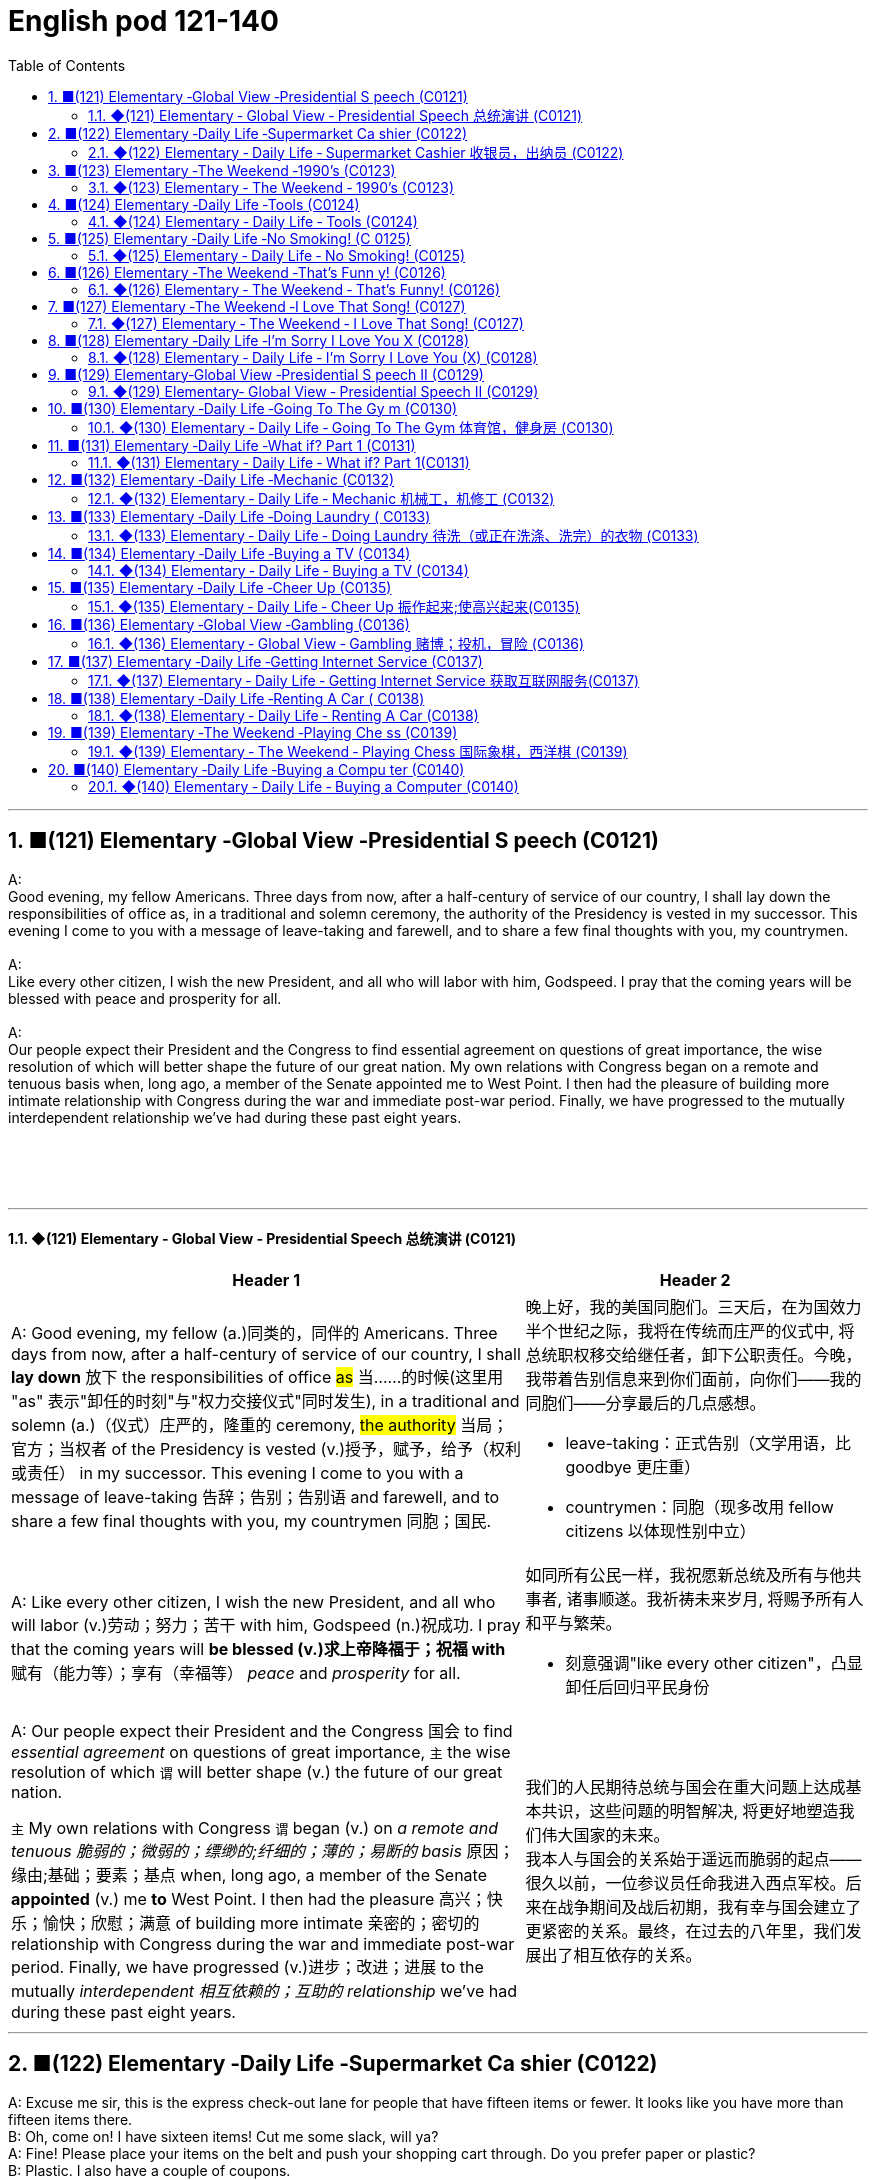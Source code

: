 =  English pod 121-140
:toc: left
:toclevels: 3
:sectnums:
:stylesheet: ../../../myAdocCss.css

'''



== ■(121) Elementary ‐Global View ‐Presidential S peech (C0121)  +
A:  +
Good evening, my fellow Americans. Three days from now, after a half-century of service of our country, I shall lay down the responsibilities of office as, in a traditional and solemn ceremony, the authority of the Presidency is vested in my successor. This evening I come to you with a message of leave-taking and farewell, and to share a few final thoughts with you, my countrymen.  +
 +
A:  +
Like every other citizen, I wish the new President, and all who will labor with him, Godspeed. I pray that the coming years will be blessed with peace and prosperity for all.  +
 +
A:  +
Our people expect their President and the Congress to find essential agreement on questions of great importance, the wise resolution of which will better shape the future of our great nation. My own relations with Congress began on a remote and tenuous basis when, long ago, a member of the Senate appointed me to West Point. I then had the pleasure of building more intimate relationship with Congress during the war and immediate post-war period. Finally, we have progressed to the mutually interdependent relationship we’ve had during these past eight years.  +
 +
 +
 +
 +


'''

==== ◆(121) Elementary ‐ Global View ‐ Presidential Speech 总统演讲 (C0121)

[.small]
[cols="3a,2a"]
|===
|Header 1 |Header 2

|A: Good evening, my fellow (a.)同类的，同伴的 Americans.
Three days from now, after a half-century of
service of our country, I shall *lay down* 放下 the
responsibilities of office #as# 当……的时候(这里用 "as" 表示"卸任的时刻"与"权力交接仪式"同时发生), in a traditional
and solemn (a.)（仪式）庄严的，隆重的 ceremony, #the authority# 当局；官方；当权者 of the
Presidency is vested (v.)授予，赋予，给予（权利或责任） in my successor. This
evening I come to you with a message of
leave-taking 告辞；告别；告别语 and farewell, and to share a few
final thoughts with you, my countrymen 同胞；国民.

|晚上好，我的美国同胞们。三天后，在为国效力半个世纪之际，我将在传统而庄严的仪式中, 将总统职权移交给继任者，卸下公职责任。今晚，我带着告别信息来到你们面前，向你们——我的同胞们——分享最后的几点感想。

- leave-taking：正式告别（文学用语，比 goodbye 更庄重）
- countrymen：同胞（现多改用 fellow citizens 以体现性别中立）

|A: Like every other citizen, I wish the new
President, and all who will labor (v.)劳动；努力；苦干 with him,
Godspeed (n.)祝成功. I pray that the coming years will
*be blessed (v.)求上帝降福于；祝福 with* 赋有（能力等）；享有（幸福等） _peace_ and _prosperity_ for all.

|如同所有公民一样，我祝愿新总统及所有与他共事者, 诸事顺遂。我祈祷未来岁月, 将赐予所有人和平与繁荣。

- 刻意强调"like every other citizen"，凸显卸任后回归平民身份

|A: Our people expect their President and the
Congress  国会 to find _essential agreement_ on
questions of great importance, `主` the wise
resolution of which `谓` will better shape (v.) the
future of our great nation.

`主` My own relations
with Congress `谓` began (v.) on _a remote and
tenuous 脆弱的；微弱的；缥缈的;纤细的；薄的；易断的 basis_ 原因；缘由;基础；要素；基点 when, long ago, a member of
the Senate *appointed* (v.) me *to* West Point. I
then had the pleasure 高兴；快乐；愉快；欣慰；满意 of building more
intimate 亲密的；密切的 relationship with Congress during
the war and immediate post-war period.
Finally, we have progressed (v.)进步；改进；进展 to the mutually
_interdependent 相互依赖的；互助的 relationship_ we’ve had during
these past eight years.

|我们的人民期待总统与国会在重大问题上达成基本共识，这些问题的明智解决, 将更好地塑造我们伟大国家的未来。 +
我本人与国会的关系始于遥远而脆弱的起点——很久以前，一位参议员任命我进入西点军校。后来在战争期间及战后初期，我有幸与国会建立了更紧密的关系。最终，在过去的八年里，我们发展出了相互依存的关系。

|===

'''


== ■(122) Elementary ‐Daily Life ‐Supermarket Ca shier (C0122)  +
A: Excuse me sir, this is the express check-out lane for people that have fifteen items or fewer. It looks like you have more than fifteen items there.  +
B: Oh, come on! I have sixteen items! Cut me some slack, will ya?  +
A: Fine! Please place your items on the belt and push your shopping cart through. Do you prefer paper or plastic?  +
B: Plastic. I also have a couple of coupons.  +
A: No problem, I’ll take those. Sir, these coupons expired yesterday.  +
B: Darn! Oh, well. I guess it’s just not my day. Thanks anyway.  +
A: Do you have a club card or will it be cash?  +
B: Yeah I got a club card. Here you go.  +
A: Will this be debit or credit?  +
B: Debit please. Also, could I get cash back? Fifty dollars would be great.  +
A: Yeah, sure. Your total is seventy-eight dollars and thirty-three cents. Here is your receipt. Have a nice day.  +
 +
 +


'''

==== ◆(122) Elementary ‐ Daily Life ‐ Supermarket Cashier 收银员，出纳员 (C0122)

[.small]
[cols="3a,2a"]
|===
|Header 1 |Header 2

|A: Excuse me sir, this is _the express (a.)特快的；快速的；快递的 checkout
lane_ （乡间）小路；（用于路名）道，路；车道 for people that have fifteen items or
fewer. It looks like you have more than
fifteen items there.

|先生打扰一下，这里是15件及以下商品快速结账通道。您的东西好像超过15件了。

- express checkout lane : 快速结账通道（一般配有醒目的商品数量标识）


|B: Oh, come on! I have sixteen items! *Cut
me some slack* (n.)(（绳索的）松弛部分) 不过于挑剔某人；对某人宽容些;放我一马, will ya  你；你的?

|哎呀！我就16件！通融一下行吗？

- cut me some slack :
[习语] 放我一马（= give me a break）

|A: Fine! Please place (v.) your items on the belt
and push your _shopping cart_ 购物车，手推车 through. Do you
prefer paper or plastic?

B: Plastic. I also have a couple of coupons 配给券；（购物）票证；（购物）优惠券.

|好吧！请把商品放上传送带，推购物车通过。要纸袋还是塑料袋？ +
塑料袋。我还有几张优惠券。

|A: No problem, I’ll take those. Sir, these
coupons expired (v.)期满；失效  yesterday.

B: Darn 该死的! Oh, well. I guess it’s just not my
day. Thanks anyway.

|没问题，给我吧。先生，这些优惠券昨天过期了。 +
该死！算了，今天真倒霉。还是谢谢。

|A: Do you have a _club card_ 会员卡 or will it be cash?

B: Yeah I got a club card. Here you go.

|有会员卡吗？还是付现金？ +
有会员卡，给你。


|A: Will this be _debit or credit_ 赊购；赊欠;（从银行借的）借款；贷款? (借记还是贷记：用于询问支付方式，是指选择使用"借记卡"还是"信用卡"进行支付。)

B: Debit please. Also, could I *get* cash *back*?
Fifty dollars would be great.

|借记卡还是信用卡？ +
用借记卡。另外能取现金吗？50美元最好。

.Debit cards (你用的是自己的钱)
*Debit cards* allow you to spend money by drawing on funds you have deposited at the bank.  +
"借记卡"允许您通过提取存入银行的资金, 来消费。*它不涉及借贷*——如果您的账户中没有资金，交易可能无法完成.

.Credit cards (银行借给你钱来消费, 银行会向你收利息)
*Credit cards* allow you to borrow money from the card issuer up to a certain limit to purchase items or withdraw cash. +
"信用卡"允许您从发卡机构借到一定限额的资金, 来购买物品或提取现金.

|A: Yeah, sure. Your total is seventy-eight
dollars and thirty-three cents 美分. Here is your
receipt 发票，收据. Have a nice day.
|可以。总计78美元33美分。这是收据，祝您愉快。

|===
'''


== ■(123) Elementary ‐The Weekend ‐1990’s (C0123)  +
A: Hey four-eyes! What’s up man, how have you been?  +
B: Not bad, just went to the mall and picked up some junk. Check out my new Adidas!  +
A: Those are dope! You are gonna be getting mad props from the gang, man. Anyways, have you seen Betty lately?  +
B: Dude, don’t even go there. That girl started trippin’ cuz I went to the movies with Veronica the other day. I was like ”look, you knew how I was before you got with me”.  +
A: That’s right! Your such a playa, man. Dude, there’s Mad Max. Let’s go say hi.  +
B: Max! Whassup! Are you okay? You look like you just saw a ghost.  +
C: I got an F in English class. My life is over...  +
A: Dude, get over it! You need to lay off the books for a while and have some fun! Come on, let’s bounce.  +
 +
C: Where are we going? Oh, crap. My dad is gonna go postal when he finds out about this.  +
A: I’m gonna open a can of whopass on you if you don’t come with me now!  +
C: Okay, okay. Geez...  +
 +
 +
 +


'''

==== ◆(123) Elementary ‐ The Weekend ‐ 1990’s (C0123)

[.small]
[cols="3a,2a"]
|===
|Header 1 |Header 2

|A: Hey four-eyes 戏称戴眼镜的人（略带调侃，慎用）! *What’s up* man, how have
you been?

|嘿四眼！最近咋样啊兄弟，过得如何？

- What’s up：非正式问候，相当于"最近怎么样？"


|B: Not bad, just went to the mall 购物中心，步行商业区 and picked
up 拾起 some junk 废旧杂物；垃圾，破烂；毫无价值的事物;指不值钱的小物件. *Check out* 快看/瞧瞧（展示东西时的常用语） my new Adidas!
|还行，刚去商场随便买了点破烂。快看我新买的阿迪！

|A: Those are dope 极好的;很酷、很棒（俚语赞美）;兴奋剂! You are gonna be getting
_mad 很多 props_ (支持者；支柱；后盾)大量称赞 from the gang, man. Anyways,
have you seen Betty lately?
|这鞋超酷！兄弟们绝对会狂赞你的。对了，你最近见贝蒂了吗？

- mad props：大量称赞（"mad"=很多，"props"=respect的缩写）
- the gang：兄弟/小团体（指朋友圈）


|Dude <美，非正式>家伙，小子, *don’t even go there* 别提这事（拒绝讨论敏感话题）. That girl
*started trippin’* 无理取闹（"tripping"的简写，指反应过度）;<俚>行为愚蠢，不加思考；绊，绊倒 cuz  因为（=cause） I went to the movies with
Veronica the other day. I was like ”look, *you
knew how I was* before you got with me”.

|哥们，别提了。就因为我前几天和维罗妮卡看电影，那姑娘就开始发神经。我跟她说“你跟我好之前, 就知道我是啥样的人”。

.trippin'
當你身邊有人在發神經、發瘋時，你就可以用 trippin' 這個字形容對方。 +
“trippin'”是“tripping”的非正式缩写形式，意思是行为异常、反应过度, 或者对某事反应过敏。 +
- My brother is trippin' again. Just ignore him.（我哥又在發病了。別理他。）

.got with me
和我在一起（恋爱关系）


|A: That’s right! Your such a playa （非正式）情场高手;花花公子（源自"player"，指擅长撩妹的人）, man.
Dude, there’s Mad Max. Let’s go say hi.
|没毛病！你真是个情场老手啊。哎，疯狂麦克斯在那儿呢，咱去打个招呼。

|B: Max! Whassup (What’s up的懒发音)! Are you okay? You look
like you just saw a ghost.
|麦克斯！咋啦！你还好吗？脸色跟见鬼了似的。

|C: I got an F in English class. My life is over...
|我英语课拿了个F。我的人生完蛋了…

- F：不及格（美国评分制，F为最低分）
-  My life is over：夸张表达绝望（常见青少年用语）


|A: Dude, *get over  (从不快或疾病中) 恢复过来 it* 别纠结了! You need *to lay off* 停止使用;（因工作不多而）解雇 the books for a while and have some fun! Come
on, let’s bounce 离开/出发（俚语）;弹起，反弹.
|兄弟，看开点！你该少啃会儿书本找点乐子了！赶紧的，撤吧。



|C: Where are we going? Oh, crap 质量差的东西；蹩脚货;屎. My dad is
gonna *go postal* (a.)大怒 when he finds out about
this.
|咱去哪儿？靠，我爸知道这事儿得气炸了。

.postal
(a.) 邮政的；邮递的 +
*go postal*：暴怒（源自美国邮政员工暴力事件，现指失控发火）


|A: I’m gonna *open a can of whopass* 威胁要揍人（虚构词"whopass"=痛击，狠揍;殴打，带幽默夸张） on you
if you don’t come with me now!
|你再不跟我走，信不信我揍你一顿！

.WHOOP-ASS
*a can of whoop-ass* : +
an occasion when someone is hit, punished, or defeated:

|C: Okay, okay. Geez... 表示无奈（"Jesus"的委婉替代词，类似"天啊"）
|
|===
'''


== ■(124) Elementary ‐Daily Life ‐Tools (C0124)  +
A: Alright, ladies and gentlemen. We’ve been hired to build a deck on this here house, and turn this boring and drab lawn into a backyard oasis. There is one catch, though. We’ve only got one day to finish this, so I’m gonna need everyone to give one hundred and ten percent today. It’s going to be tough, but we’ve got a great team here, and I know that together we can tackle this project. That being said, let’s get to work!  +
B: That’s right. Now, remember, we’ve been over the plans, but we really need to make sure that everything is up to code. The home inspectors here are pretty thorough, so please make sure you follow the plans exactly. And remember the carpenter’s rule of thumb: measure twice and cut once.  +
A: Okay, guys. Let’s get at it. Bob! Pass me that hammer! The nails won’t go in; the wood is too hard. I think I’m gonna need the nail gun. That did it!  +
C: Do me a favor and help me cut this two-by-four, will ya? Pass me the circular saw, and grab hold of the end of the board. Now help me drill some holes in it so we can place the bolts.  +
B: I think you should sand the edges. Look at all these splinters, someone could get hurt. Geez...you gotta take pride in your work!  +
C: Yeah, you’re right. Pass me the sander and I’ll take care of it.  +
A: Julia! Get over here with the level, measuring tape and that box of screws!  +
C: Oh, no! Look out below!  +
 +
 +


'''

==== ◆(124) Elementary ‐ Daily Life ‐ Tools (C0124)

[.small]
[cols="3a,2a"]
|===
|Header 1 |Header 2

|A: Alright, ladies and gentlemen. We’ve been
hired to build a deck （屋后供休息的）木制平台 on this here house, and
*turn* (v.) this boring and drab (a.)单调的；土褐色的 lawn 草坪，草地 *into* a
backyard 后院；后庭 oasis  （沙漠中的）绿洲. There is one catch 陷阱,问题, though.
We’ve only got one day to finish this, so I’m
gonna need everyone *to give one hundred
and ten percent* 全力以赴（夸张表达，超过100%） today. It’s going to be tough,
but we’ve got a great team here, and I know
that together we can tackle  应付，解决（难题或局面） this project. *That
being said* 话虽如此/总之（过渡短语，引出结论）, let’s get to work!
|好了，各位。我们被雇来给这栋房子建个露台，把这片无聊又单调的草坪, 改造成后院绿洲。不过有个问题——我们只有一天时间完成。所以今天大家必须全力以赴！任务会很艰巨，但我们团队很优秀，我相信齐心协力能搞定这个项目。话不多说，开工吧！



|B: That’s right. Now, remember, we’ve been
over 已仔细检查过 the plans, but we really need to make
sure that everything is *up to code* 合乎规定;符合建筑规范（专业术语，指符合当地法规）. The _home
inspectors_ 检查员，巡视员 here are pretty thorough (a.)彻底的/细致的（形容检查严格）, so
please make sure you follow the plans
exactly. And remember *the carpenter’s rule
of thumb* (拇指)木匠的经验法则（"rule of thumb"=经验原则）: measure (v.) twice and cut once 量两次切一次（行业谚语，强调谨慎）.
|没错。听着，虽然我们看过设计图了，但必须确保一切符合建筑规范。这里的房屋检查员非常严格，所以请严格按图纸施工。另外记住木匠的老规矩：量两次，切一次。




|A: Okay, guys. *Let’s get at it* 开始干活吧. Bob! Pass (v.) me
that hammer! The nails won’t go in 钉子钉不进去（"go in"=穿透）; the
wood is too hard. I think I’m gonna need the
_nail gun_ 钉枪. *That did it* 搞定了！（口语，表成功）!
|好了伙计们，动起来！鲍勃！把锤子递我！钉子钉不进去，木头太硬了。看来得用钉枪。搞定！

- The nails won’t go in："won’t"表示拒绝/无法（拟人化用法，如"The door won’t open"）

|C: *Do me a favor* and help me cut this _two-by-four_ 2x4木材（建筑标准尺寸，实际尺寸为1.5x3.5英寸）, will ya (=will you)? Pass me the _circular saw_ 圆锯,
and *grab hold of* 抓住 the end of the board 板，木板. Now
help me drill (v.)钻孔 some holes in it so we can place (v.)
the bolts 螺栓.
|帮个忙锯这根2x4木材行吗？把圆锯递我，抓住木板那头。现在帮我钻几个孔，好装螺栓。

.two-by-four
a standard size of finished wood used for building (n.) that measures (v.) slightly less than _two inches wide_ and _four inches deep_ and can be cut to various lengths, or wood of this size +
2x4尺寸;2x4的木料（或建材）（用於建築的成木標準尺寸，略短於2吋寬及4吋深，可切割成不同長度）

image:../img/two-by-four.jpg[,90%]

- circular saw +
image:../img/circular saw.jpg[,30%]

- bolt +
image:../img/bolt.jpg[,30%]


|B: I think you should sand (v.)（用砂纸或打磨机）磨光,打磨 the edges. Look
at all these splinters 木刺;（木头、金属、玻璃等的）尖碎片，尖细条, someone could get
hurt. Geez 天啊（"Jesus"的委婉替代，表惊讶或不满）... you gotta *take pride 以……为荣（此处指认真对待工作） in* your
work!
|我觉得你该打磨下边缘。看看这些木刺，会伤到人的。天啊……干活得讲究质量啊！

- splinter : +
a small thin sharp piece of wood, metal, glass, etc. that has broken off a larger piece（木头、金属、玻璃等的）尖碎片，尖细条 +
image:../img/splinter.jpg[,30%]

- you gotta
= you have got to（口语中表强烈建议）

|C: Yeah, you’re right. Pass me the sander  打磨机;砂光机（电动打磨工具）
and I’ll *take care of* 解决/处理（=handle） it.
|好吧，你说得对。把砂光机给我，我来处理。

- sander +
image:../img/sander.jpg[,30%]



|A: Julia! *Get over here* with the level 水平仪,
_measuring tape_ 卷尺（=tape measure） and that box of screws 螺丝（区别于钉子nails，需旋转固定）!
|朱莉娅！带着水平仪、卷尺和那盒螺丝过来！

- level：水平仪（建筑工具，检测是否水平） +
image:../img/level.png[,50%]

- screw +
image:../img/screw.jpg[,30%]


|C: Oh, no! *Look out below*! 下方注意！（工地常用警告语，防高空坠物）
|糟了！下面的人小心！
|===
'''


== ■(125) Elementary ‐Daily Life ‐No Smoking! (C 0125)  +
A: It smells like an ashtray in here!  +
B: Hi honey! What’s wrong? Why do you have that look on your face?  +
A: What’s wrong? I thought we agreed that you were gonna quit smoking.  +
B: No! I said I was going to cut down which is very different. You can’t just expect me to go cold turkey overnight!  +
A: Look, there are other ways to quit. You can try the nicotine patch, or nicotine chewing gum. We spend a fortune on cigarettes every month and now laws are cracking down and not allowing smoking in any public place. It’s not like you can just light up like before.  +
B: I know, I know. I am trying but, I don’t have the willpower to just quit. I can’t fight with the urge to reach for my pack of smokes in the morning with coffee or after lunch! Please understand?  +
A: Fine! I want a divorce!  +
 +
 +


'''

==== ◆(125) Elementary ‐ Daily Life ‐ No Smoking! (C0125)

[.small]
[cols="3a,2a"]
|===
|Header 1 |Header 2

|A: It smells like an ashtray 烟灰缸 in here!
|这儿闻起来跟烟灰缸似的！


|B: Hi honey! What’s wrong? Why do you
have that look on your face?
|嗨亲爱的！怎么了？你摆这副脸色干嘛？

- have that look on your face：脸上带着那种表情（口语中指责对方表情不悦）

|A: What’s wrong? I thought 认为，觉得 we agreed that
you were gonna *quit smoking* 戒烟（固定搭配，quit+动名词）.
|怎么了？我们不是说好你要戒烟的吗？

- gonna：=going to（口语缩略）

|B: No! I said *I was going to cut down* 减少 which
is very different. You can’t just expect me *to
go _cold turkey_* 突然戒断;冷火鸡法 overnight!
|没有！我说的是减少烟量，这完全两码事。你不能指望我一夜之间就彻底戒掉啊！

- cut down：减少（+on sth，如cut down on sugar=少吃糖）
- go _cold turkey_：突然彻底戒断（俚语，尤指烟酒/药物成瘾）.
- cold turkey：源自戒毒时身体出现“鸡皮疙瘩”的戒断反应，后泛指突然戒瘾

|A: Look, there are other ways to quit. You
can try the _nicotine patch_ 补丁，补片, or nicotine
_chewing 咀嚼 gum_ 口香糖. We *spend a fortune 财富，巨款 on*
cigarettes every month and now laws are
*cracking down* 采取强硬措施，严厉打击 and not allowing smoking in
any public place. It’s not like you can just
*light up* 点烟 like before.
|听着，戒烟方法多的是。你可以用尼古丁贴片, 或嚼戒烟口香糖。我们每月花一大笔钱买烟，现在法律也严管，公共场所都不让抽了。你没法再像以前那样随便点烟了！

- nicotine patch：尼古丁贴片（戒烟辅助工具）
- spend (v.) a fortune on：在……上花大钱（夸张表达）

.Nicotine replacement therapy (简称：NRT) :
尼古丁取代疗法, 是一种治疗方式，目的是用尼古丁渐进式地取代香烟,  用于帮助人们增加"戒烟"的成功概率. +
尼古丁取代疗法, 有许多形式：包括尼古丁贴片、口香糖、喉锭、鼻喷剂, 以及吸入剂型。

该疗法的副作用: +
成瘾是常见的副作用之一。


|B: I know, I know. I am trying but, I don’t
have the willpower 意志力，毅力 to just quit. *I can’t fight
with the urge* (n.)强烈的欲望，冲动；推动力 *to reach for* 伸手去拿 my pack （商品的）纸包，纸袋，纸盒 of smokes _in the morning with coffee_ or _after lunch_!
Please understand?
|我知道，我知道。我在努力了，但我就是没毅力直接戒掉。早上喝咖啡或午饭后，我忍不住想拿烟抽！你就不能理解一下吗？



|A: Fine! I want a divorce 离婚!
|行！我要离婚！

|===

'''


== ■(126) Elementary ‐The Weekend ‐That’s Funn y! (C0126)  +
AnnoHuenclleor:everyone, and welcome to open mic night! You’re in for a real treat as we’ve got a lot of great comics here with us tonight. First up, we have a very funny man coming straight from the state of Montana, Robert Hicks!  +
A:  +
Thank you, everyone! Well, what a lovely crowd. You know, there’s nothing I love better than standup comedy! You know, I’ve been working on my routine for months now, and I’ve got some real zingers for you tonight. Let’s start out with some short jokes, how bout that? Where do you find a one legged dog? Where you left it.  +
 +
A:  +
Get it? mmm Anyways... What do you call a sheep with no legs? A cloud !  +
 +
A:  +
Tough crowd... Alright, now you’re going to love this joke. It’s hilarious! What do cows do for entertainment? They rent moooovies ! moooovies  +
 +
A:  +
Okay, Okay, we’ve got a few hecklers in the audience, but this one is good! What does a fish say when it runs into a wall?  +
 +
 +
DAM!  +
A:  +
Okay, Last one! Why do gorillas have big nostrils? Coz they got big fingers!!!! CrowGd:et off the stage! You suck!  +
 +
A:  +
Thanks everyone that was my time.  +
 +
 +
 +
 +


'''

==== ◆(126) Elementary ‐ The Weekend ‐ That’s Funny! (C0126)

[.small]
[cols="3a,2a"]
|===
|Header 1 |Header 2

|AnnoHuenclleor:everyone, and welcome to
_open mic 麦克风，话筒 night_! You’re *in for* 即将遭遇，将要经历 a real treat (n.)（不同一般的）乐事，享受；款待，招待 as
we’ve got a lot of great comics 喜剧演员 here with us
tonight. *First up* 首先登场（活动主持常用语）, we have a very funny man
coming straight from the state of Montana,
Robert Hicks!
|各位，欢迎来到开放麦之夜！今晚我们有许多优秀喜剧演员，保准让大家乐开花！第一位登场的是来自蒙大拿州的搞笑高手——罗伯特·希克斯！

.open mic / open mike :
An _open mic_ or _open mike_ (shortened from "_open microphone_") is a _live show_ 现场表演 at a venue （事件的）发生地点，（活动的）场所 such as a coffeehouse, nightclub, _comedy club_ 喜剧俱乐部, _strip club_ 脱衣舞夜总会, or pub 酒吧, often taking place at night (an _open mic night_), in which audience 观众，听众 members may perform (v.) on stage whether they are amateurs 业余爱好者 or professionals, often *for the first time* or *to promote (v.)促进；推动;促销；推销 an upcoming performance*.  +
*As the name suggests* 顾名思义, performers are usually provided with a microphone *plugged into* a PA system 广播系统（等于 public-address system）  so that they can be heard by the audience.

“开放麦克风”（或写作“开放麦克”）是指在咖啡厅、夜总会、喜剧俱乐部、脱衣舞俱乐部或酒吧等场所进行的现场表演，通常安排在晚上（即“开放麦克风之夜”），让观众成员，无论他们是业余爱好者, 还是专业人士，都有机会上台表演. 这往往是他们的首次登台, 或是为了宣传即将到来的演出。顾名思义，表演者通常会得到一个连接到扩音系统的麦克风，以便观众能够听到他们的表演。

Performers 表演者；执行者 may *sign (v.) up* 报名 in advance 提前，预先 for a _time slot_ 时间段 with the host 主持人；主办者, who is typically an experienced 熟练的，有经验的 performer or the venue's （事件的）发生地点，（活动的）场所 manager or owner. The host may screen (v.)筛查；检查 potential candidates 候选人；申请者 for suitability (n.)适合；适当；相配 for the venue and give them a time to perform (v.) during the show.

表演者可以与主持人提前报名, 注册一个时间插槽(时间段)，主持人通常是经验丰富的表演者, 或场地的经理或所有者。主持人可能会筛选潜在的候选人，以适合该场地，并在演出期间给他们时间表演。

- in for a real treat：有惊喜（口语，表期待）
- 开放麦（open mic）是新人演员试段子或即兴表演的舞台，观众反应直接影响表演效果

|A: Thank you, everyone! Well, what a lovely
crowd. You know, *there’s nothing I love
better than* _standup comedy_ 单口喜剧! You know, I’ve
been working on 从事、处理或努力解决某事 my routine 固定表演段子;常规，惯例 for months now,
and I’ve got some real zingers (n.)妙语；有趣的话;爆笑梗（俚语，指犀利搞笑的内容） for you
tonight. Let’s start out with some short
jokes, how bout that? Where do you find a
one legged (a.)有腿的 dog? Where you left it.
|谢谢各位！哇，观众真热情！要知道，我最爱的就是单口喜剧！我花了几个月打磨今晚的段子，绝对劲爆。先来几个短笑话热热身，怎么样？怎么找独腿狗？在你留下它的地方啊。（注：left双关“留下”和“左腿”）

- zinger : a clever or amusing remark 妙语；有趣的话. -> 来自 zing,呼啸，比喻用法

|A: Get it 听懂了吗? mmm Anyways... 强行转移话题（表观众反应冷淡） What do you call
a sheep with no legs? A cloud !
|懂了吗？嗯算了……无腿的羊叫什么？叫云朵！（注：云形似羊毛团且“飘”在空中）

- mmm：犹豫声（表尴尬或冷场）

|A: Tough 顽固的，固执的；困难的，棘手的 crowd... Alright, now you’re going
to love this joke. It’s hilarious 很可笑的，很滑稽的! What do cows
do for entertainment? They rent (v.)租用，租借；出租，将……租给 moooovies !
moooovies
|观众真难逗笑啊……好吧，这个笑话你们肯定爱！超搞笑的！奶牛怎么娱乐？它们租“哞~影”！（注：moo为牛叫声，谐音movies）

- Tough crowd：难取悦的观众（喜剧行话）
- hilarious：爆笑的（形容词，程度强于funny）

|A: Okay, Okay, we’ve got a few hecklers 捣乱者，喧闹者;喝倒彩者 in
the audience, but this one is good! What
does a fish say when it *runs into 撞上，碰上 a wall* 撞墙?
|行行行，台下有几个捣乱的，但这个绝对棒！鱼撞墙时会说什么？ (常见答案："Dam!"（谐音dam水坝，同时是脏话damn的委婉版）)

- heckler -> 来自PIE*keg,齿，钩子，词源同hook,hack.用于指麻梳，梳理黄麻的梳子，由于黄麻比较粗糙，梳理时需要用很大力，因此引申词义简单粗暴，责问，诘问。



|A: Okay, Last one! Why do gorillas have big
nostrils 鼻孔? Coz (=because) they got big fingers!!!!
|好了，最后一个！大猩猩为啥鼻孔大？因为它们手指粗啊！！（注：暗指挖鼻孔动作）

|CrowGd: Get off the stage! *You suck* (吮吸；吸；咂；啜)你很糟糕，你很差劲!
|观众：滚下台！烂透了！

- You suck：你太差了（极不礼貌的口语）

|A: Thanks everyone *that was my time*.
|谢谢各位，我的时间到了。

- that was my time：表演时间结束（委婉表达，掩盖冷场）
|===




'''


== ■(127) Elementary ‐The Weekend ‐I Love That Song! (C0127)  +
Host: Welcome back, music lovers, to ”I Love That Song”! The game show where we test your musical knowledge to the extreme! Let’s get started! Team A... Guess this tune: Team A: Carrying Your Love With Me by George Straight! The genre is country music! Host: You are right! one hundred points to team A! Now, for our next cut. Team B: Thong Song by Sisqo! I believe the genre is R&B? Host: One hundred big points for team B! For all our viewers the acronym R&B stands for Rhythm and Blues. On that note, DJ, play our next song! Team B: Superstar by The Carpenters! Host: And the genre? Team B: Um... Um... Adult Contemporary? Host: That’s right! A hundred points! Uh oh! That sound means it’s double or nothing! The songs are more difficult and the points are doubled! Let’s hear our next song! Team A: Too easy! That song is Kinslayer by the Finnish power metal group, Nightwish! Host: You are correct! Very impressive team A! And it seems we have a tie! It’s time now for the tie-breaker round! Each team will be played three songs and they must tell us the genre of each song in less than five seconds! Team A, are you ready? Team A: Ready! Host: Let’s hear it! Team A: Hip Hop, Classical and Gothic metal! Host: You are right! Team B, the pressure is on, if you get all of them right, we will move on to sudden death. If you miss one, you lose! DJ, Let’s hear it!  +
Team B: Rap, Disco and... and...  +
 +
 +


'''

==== ◆(127) Elementary ‐ The Weekend ‐ I Love That Song! (C0127)

[.small]
[cols="3a,2a"]
|===
|Header 1 |Header 2


|Host: *Welcome back*, music lovers, *to* ”I
Love That Song”! The game show (n.)（电视或广播）节目；展览 where we
test (v.) your
musical knowledge *to the extreme*! Let’s get
started! Team A... Guess this tune 曲调，曲子:
|主持人：欢迎回到《我爱那首歌》，音乐迷们！这是一档极限考验你音乐知识的节目！现在开始！A队……猜这首歌！

- game show：综艺竞猜节目（电视节目类型）

|Team A: _Carrying Your Love With Me_ by
George Straight! The genre （文学、艺术、电影或音乐的）体裁，类型 is country music!
|乔治·斯特雷特的《Carrying Your Love With Me》！流派是乡村音乐！

- genre -> 来自词根gen, 生育，词源同generate. 用于文学术语。

|Host: You are right! one hundred points to
team A! Now, for our next cut.
|

|Team B: _Thong （用以系物或做皮鞭的）皮条;（背后为绳子一样窄条的）内裤；丁字内裤 Song_ by Sisqo! I believe the
genre is R&B?
|西斯蔻的《丁字裤之歌》！我觉得是R&B？

- R&B：节奏蓝调（Rhythm and Blues，融合爵士与蓝调的黑人音乐）

|Host: One hundred _big points_ for team B!
For _all our viewers_ the acronym 首字母缩略词 R&B *stands
for* 代表,意味着 Rhythm and Blues. *On that note* 关于这一点, DJ, play
our next song!
|B队加100分！观众朋友们，R&B是“节奏蓝调”的缩写。DJ，下一首走起！

- big points 大分数：在某些比赛或游戏中，获得的高分数。
- On that note：在刚才提到的话题上; 顺势而为（过渡短语，引出下一环节）

|Team B: Superstar by The Carpenters!
|卡朋特乐队的《超级明星》！



|Host: And the genre?
|那么流派是？

|Team B: Um... Um... Adult Contemporary (a.)当代的，现代的；同时期的，同时代的 ?
|呃……成人当代？

- Adult Contemporary：成人当代音乐（柔和流行乐，目标听众为成年人）. 特点：旋律舒缓，适合电台播放.



|Host: That’s right! A hundred points! Uh oh!
That sound (n.) means (v.) it’s _double or nothing_ 赌注翻倍或归零! The
songs are more difficult and the points are
doubled! Let’s hear our next song!
|正确！100分！哦豁！这个音效代表“双倍或清零”！歌曲难度升级，分数翻倍！请听下一首！



|Team A: Too easy! That song is Kinslayer 弑亲者 by
the
Finnish 芬兰的，芬兰语的 power metal group, Nightwish!
|太简单了！这是芬兰力量金属乐队"夜愿"的《弑神者》！

- Kinslayer: Kin （统称）家属，亲属，亲戚. slayer 凶手；杀人者；屠宰者 +
Kinslayer：/ˈkɪn.sleɪ.ər/（虚构词，kin+slayer=弑亲者）

|Host: You are correct! Very impressive 给人印象深刻的，令人钦佩的 team
A! And it seems we have a tie 平局;（用线、绳索等）系，扎，捆! It’s time now
for the tie-breaker 平局决胜；平分决胜的比赛 round! Each team will *be
played* 被播放 three songs and they must tell us the
genre of each song in less than five seconds!
Team A, are you ready?
|正确！A队厉害！现在平局了！进入加赛环节！每队听三首歌，5秒内说出流派！A队准备好了吗？

- tie-breaker
A tie-breaker is an extra question or round that decides the winner of a competition or game when two or more people have the same score at the end. (比赛最后出现平局时另加的)决胜题; 决胜局


|Team A: Ready!
|

|Host: Let’s hear it!
|

|Team A: Hip Hop 嘻哈文化, Classical and Gothic 哥特式的
metal!
|嘻哈、古典和哥特金属！



|Host: You are right! Team B, the pressure is
on, if you get all of them right, we will move
on to sudden death 突然死亡赛（指一题决胜负）. If you miss one, you
lose! DJ, Let’s hear it!
|正确！B队压力来了——全对进入突然死亡赛，错一题直接淘汰！DJ，放音乐！



|Team B: Rap, Disco and... and...
|说唱、迪斯科和……和……
|===
'''


== ■(128) Elementary ‐Daily Life ‐I’m Sorry I Love You X (C0128)  +
Gulam: Steven! Good to see you brother!  +
How are you? How was your trip?  +
Steven: It was fine. I’ve been better but, it’s  +
great to be home, I’ve missed you all! How’s  +
mom?  +
Gulam: She’s great! All she ever does is talk  +
about you -her little boy that went to the  +
United States. You’re her pride and joy, you  +
know that?  +
Steven: Can’t wait to see her. And you?  +
What’s new with you?  +
Gulam: Well, Nisha and I are expecting!  +
You’ll have another nephew or niece soon!  +
Steven: That’s great! Wow! Congrats! You  +
two are great together, ya know. You have  +
such a beautiful family. I hope one day I can  +
have that.  +
Gulam: Of course, man! Come on! I mean,  +
everything was set here for you to marry  +
Shalini! You know, she’s still pining after you.  +
I don’t think she’ll ever get over you.  +
Steven: What are you talking about? I  +
hardly knew her! How could she be in love  +
with me? I couldn’t go through with it even  +
though she  +
is a great woman. No, I left my heart in the  +
United States. I just hope Veronica is happy.  +
Gulam: Get over it! You’re home now.  +
Everyone here thinks so highly of you;  +
there’ll be girls throwing themselves at you.  +
You can marry anyone you want!  +
Steven: I don’t want to marry anyone! I  +
want to marry her! Don’t you understand?  +
Gulam: You are incorrigible.  +
Liliana: Steven! My baby how are you! I’ve  +
missed you so much!  +
Steven: Hey, mom! Great to see you!  +
Liliana: You look so thin! Didn’t those  +
Americans feed you? Come come, let’s have  +
some chai. By the way... There is a girl here  +
waiting for you.  +
Veronica: Hi Steven.  +
Steven: Veronica! How did you get here?  +
 +
How did you know where I live? I waited for you at the airport but you never showed... Veronica: I also have some little secrets that I haven’t told you about, but we can discuss that later. I realized that I was just scared. Scared of how much I love you and of the commitment that marriage requires. I’m here now. Now there is something I wanna ask you. Steven, will you marry me? Priest: I now declare you, husband and wife. You may kiss the bride.  +
 +
 +


'''

==== ◆(128) Elementary ‐ Daily Life ‐ I’m Sorry I Love You (X) (C0128)

[.small]
[cols="3a,2a"]
|===
|Header 1 |Header 2

|Gulam: Steven! Good to see you brother!
How are you? How was your trip （尤指短程往返的）旅行，旅游；出门，出行?
|史蒂文！见到你真好，兄弟！还好吗？旅途顺利吗？

|Steven: It was fine. *I’ve been better but* 委婉表达不顺（字面“我曾更好过”=最近不太好）, it’s
great to be home, I’ve missed you all! How’s
mom?
|还行。不算最好，但回家真好，想死你们了！妈妈怎么样？

- I’ve been better but  : 现在完成时（I’ve been/I’ve missed）：强调过去经历对当下的影响

|Gulam: She’s great! All she ever does is talk
about you -her little boy that went to the
United States. You’re her _pride and joy_ 骄傲与快乐（固定搭配，指最珍视的人/物）, you
know that?
|她很好！整天念叨你——她那个去了美国的“小儿子”。你是她的骄傲，知道不？


|Steven: Can’t wait to see her. And you?
What’s new with you?
|等不及见她了。你呢？最近有啥新鲜事？

- Can’t wait：迫不及待（口语省略主语I）
- What’s new with you?：非正式寒暄（=Any updates?）

|Gulam: Well, Nisha and I are expecting 怀孕;期待!
You’ll have another nephew 侄子，外甥 or niece 外甥女，侄女 soon!
|这个嘛，妮莎和我有喜了！你很快又要当叔叔/舅舅啦！



|Steven: That’s great! Wow! Congrats! You
two are great together, ya know (=you know). You have
such a beautiful family. I hope one day I can
have that.
|太好了！哇！恭喜！你俩超配的，真的。家庭美满，真希望我有一天也能这样。

- have that：拥有那种生活（that指代前文“beautiful family”）

|Gulam: Of course, man! Come on! I mean,
everything was set here for you to marry
Shalini! You know, she’s still pining (v.)怀念；思念；渴望 after you.
I don’t think she’ll ever *get over* 放下（情感）;(从不快或疾病中) 恢复过来 you.
|当然会啦！拜托！当初家里都给你和莎莉妮安排好了！你知道她还对你念念不忘，我看她永远走不出来。

- everything was set：一切就绪（本文指包办婚姻的传统安排）
- pine for sb/sth:
to want or miss sb/sth very much 怀念；思念；渴望
- pining after：苦苦思念（动词短语，带单相思意味）

|Steven: What are you talking about? I
hardly knew her! How could she be in love
with me? I couldn’t *go through with it* 完成某事（尤指不情愿的事） even
though she
is a great woman. No, I left my heart in the
United States. I just hope Veronica is happy.
|你说啥呢？我跟她根本不熟！她怎么可能爱我？虽然她很好，但我没法接受。我的心留在美国了，只希望维罗妮卡幸福。



|Gulam: Get over 放下过去,忘记并继续前进 it! You’re home now.
Everyone here thinks so highly of you;
there’ll be girls *throwing themselves at you* 倒追（形容主动追求）.
You can marry anyone you want!
|别纠结了！你现在回家了。这儿人人都高看你，姑娘们会扑着来找你，你想娶谁就娶谁！

- thinks highly of you : 尊重你：对你持有高度评价和尊重的态度。

|Steven: I don’t want to marry anyone! I
want to marry her! Don’t you understand?
|

|Gulam: You are incorrigible  不可救药的；积习难改的.
|

|Liliana: Steven! My baby how are you! I’ve
missed you so much!
|- My baby：亲昵称呼（即使子女成年，父母仍用此表达）

|Steven: Hey, mom! Great to see you 见到你真好!
|

|Liliana: You look so thin! Didn’t those
Americans feed  (v.)饲养，喂养，为……提供食物 you? Come come, let’s have
some chai 印度（奶）茶；混合茶. By the way 顺便说一下... There is a girl here
waiting for you.
|你瘦成这样！美国人没给你饭吃吗？快来喝点奶茶。对了……有个姑娘在等你。



|Veronica: Hi Steven.
|

|Steven: Veronica! How did you get here?
How did you know where I live? I waited for
you at the airport but you never showed...

|维罗妮卡！你怎么来的？怎么知道我住哪儿？我在机场等过你，可你没出现…


|Veronica: I also have some little secrets
that I haven’t told you about, but we can
discuss that later. I realized that I was just
scared  (a.)惊恐的，恐惧的；担心的，焦虑的. Scared of how much I love you and
of the commitment 承诺；许诺 that marriage requires.
I’m here now. Now there is something I
wanna ask you. Steven, will you marry me?
|我意识到我只是害怕——害怕我太爱你，也害怕婚姻的责任。


|Priest: I now declare 宣布，声明；断言 you, husband and wife.
You may kiss the bride.
|神父：现在我宣布你们结为夫妻。你可以亲吻新娘了。
|===

'''


== ■(129) Elementary‐Global View ‐Presidential S peech II (C0129)  +
A:  +
We now stand ten years past the midpoint of a century that has witnessed four major wars among great nations. Three of these involved our own country. Despite the carnage of these conflicts, America is today the strongest, the most influential and most productive nation in the world. We are understandably proud of this preeminence, yet we realize that America’s leadership and prestige depend, not merely upon our unmatched material progress, riches and military strength, but on how we use our power in the interests of world peace and human betterment.  +
 +
A:  +
Throughout America’s adventure in free government, such basic purposes have been to keep the peace; to foster progress in human achievement, and to enhance liberty, dignity and integrity among peoples and among nations.  +
 +
A:  +
We pray that peoples of all faiths, all races, all nations, may have their great human needs satisfied; that those now denied opportunity shall come to enjoy it to the full; that all who yearn for freedom may experience its spiritual blessings; that those who have freedom will understand, also, its heavy responsibilities; that all who are insensitive to the needs of others will learn charity; that the scourges of poverty, disease and ignorance will be made to disappear from the earth, and that, in the goodness of time, all peoples will come to live together in  +
 +
 +
a peace guaranteed by the binding force of mutual respect and love.  +
A: Now, on Friday noon, I am to become a private citizen. I am proud to do so. I look forward to it. Thank you, and good night.  +
 +
 +


'''

==== ◆(129) Elementary‐ Global View ‐ Presidential Speech II (C0129)


A: We now stand (v.) ten years past _the midpoint 中点；正中央
of a century_ that has witnessed 见证 four major
wars among great nations. Three of these
involved our own country. Despite the
carnage （尤指战争中的）大屠杀，残杀 of these conflicts, America is today
the strongest, the most influential and most
productive 多产的，丰饶的；有效益的，富有成效的 nation in the world. We are
understandably 可理解地；合乎情理地 proud of this preeminence 卓越；杰出,
yet we realize that America’s leadership and
prestige 声望，威信 *depend, #not# merely upon* our
unmatched 无与伦比的；不相配的；无匹敌的 material progress 物质进步, riches and
military strength, *#but# on* how we use our
power in the interests 利益，好处 of world peace and
_human betterment_ (改进；改善；改良)人类福祉.

[.my2]
我们现在正处于这个世纪中点之后的十年——这个世纪见证了四次大国之间的重大战争。其中三次战争牵涉到了我们自己的国家。尽管这些冲突造成了惨绝人寰的屠杀，如今的美国却是世界上最强大、最具影响力, 且最富生产力的国家。我们对此感到理所当然的自豪，但我们也清楚，美国的领导地位和声望, 不仅仅依赖于我们无与伦比的物质进步、财富和军事力量，更取决于我们如何运用这种力量, 以促进世界和平, 和造福人类。

[.my1]
.案例
====
- midpoint of a century：世纪中叶
- 虽未明言，但"four major wars"可能指两次世界大战+朝鲜/越南战争，反映20世纪中叶背景
- human betterment：人类福祉（政治演讲高频词，类似"common good"）
====

A: Throughout 自始至终，贯穿整个时期 America’s adventure 冒险（经历），奇遇 in _free
government_, such basic purposes 目的，意图；目标 have been
to keep (v.) the peace; to foster (v.)促进，培养 progress in
human achievement 成绩，成就；完成，实现, and to enhance liberty 自由，自由权,
dignity 尊严，自尊 and integrity 正直，诚实 among peoples and
among nations.

[.my2]
在美国探索自由政府的历程中，这些根本目标始终是：维护和平；促进人类成就的进步；提升各国人民间的自由、尊严与正直。

[.my1]
.案例
====
- adventure in free government：自由政体的探索（"adventure"隐喻政治实验的冒险性）
- foster (v.) progress：推动进步（政府文书常用搭配）
- “have been to do” 结构表达了一直以来的目标和宗旨，是一个常见的表达方式。
====

A: We pray #that# peoples of all faiths, all
races, all nations, may *have* their great
human needs *satisfied*; #that# `主` those 后定 now
denied (v.)拒绝；拒签；否认 opportunity `谓` shall come to enjoy it__ to
the full__ 完全地,彻底地; #that# all who *yearn (v.)怀念，渴望 for* freedom may
experience its spiritual blessings 精神上的祝福; #that# those
who have freedom will understand, also, its
heavy responsibilities; #that# `主` all who are
insensitive (a.)（对他人的感受）未意识到的，漠不关心的；身体无感觉的，麻木的；不敏感的，反应迟钝的 to the needs of others `谓` will learn (v.)
charity 慈善；仁爱；宽容；宽厚; #that# the scourges (n.)祸害；祸根；灾害 of poverty, disease
and ignorance (n.)无知，愚昧 will be made to disappear
from the earth, and #that#, *in the goodness 善良；优良；美德 of
time* 在适当的时候,随着时间的推移, all peoples will come to live together in
a peace guaranteed 保证，担保 by the _binding force_ 约束力 of
mutual respect and love.

[.my2]
我们祈愿所有信仰、种族与国家的人民，其基本需求得以满足；被剥夺机会者能充分享有机遇；渴望自由者感受其精神恩泽；拥有自由者亦明晓其沉重责任；漠视他人需求者学会慈悲；贫困、疾病与无知的灾祸从地球消失；最终在时间的仁慈中，全人类能在相互尊重与爱的纽带下共享和平。

[.my1]
.案例
====
- spiritual blessings：精神福祉（宗教色彩词汇）
- "goodness of time" 将时间拟人化，表历史必然性
- binding force：约束力（法律/道德术语，此处柔性化为"mutual respect and love"）
- 虚拟语气："may have... shall come... will understand" 混合情态动词表达祈愿层次
====

A: Now, on Friday noon, I am to become a
private 未担任公职的，无官职的 citizen. I am proud to do so. I *look
forward to* 盼望,期待 it. Thank you, and good night.

[.my2]
此刻，周五正午，我将成为一介平民。我为此自豪，并心怀期待。谢谢，晚安。

[.my1]
.案例
====
- “I am to become…”表达一种即将发生的安排或计划，比单纯的“I will become…”更具有正式和庄重的语气。
- private citizen：普通公民（政要卸任后强调身份转换，如艾森豪威尔离职演说）
====

'''


== ■(130) Elementary ‐Daily Life ‐Going To The Gy m (C0130)  +
A: Hey there, you look a little lost. Are you new here?  +
B: Yeah how’d you know?  +
A: You can always spot the newbies. I can give you a few pointers if you want. Were you trying to use this machine here?  +
B: Yeah! I just started my training today and I’m not really sure where to begin.  +
A: It’s ok, I know how it is. This machine here will work out your upper body, mainly your triceps and biceps. Are you looking to develop strength or muscle tone and definition?  +
B: Well, I don’t want to be ripped like you! I just want a good physique with weights and cardio.  +
A: In that case you want to work with less weight. You can start off by working ten to fifteen reps in four sets. Five kilo weights should be enough. Now it’s very important that you stretch before pumping iron or you might pull a muscle.  +
B: Got it! Wow is that the weight you are lifting? My goodness that’s a lot of weight!  +
A: It’s not that much. Just watch... I’m ok...  +
 +
 +


'''

==== ◆(130) Elementary ‐ Daily Life ‐ Going To The Gym 体育馆，健身房  (C0130)

A: Hey there, you look a little lost 显得迷茫. Are you
new here?

B: Yeah how’d (=how did) you know?

[.my2]
嘿，你看起来有点懵。新来的？ +
是啊，你怎么看出来的？

[.my1]
.案例
====
- look lost：显得迷茫（口语，非字面“迷路”）
- new here：新手（可指健身房、公司等场景）
====

A: You can always spot the newbies 初学者,新手. I can
give you a few pointers 提示；建议 if you want. Were
you trying to use this machine here?

B: Yeah! I just started my training today and
I’m not really sure where to begin.

[.my2]
你总能发现新手(一眼就能认出菜鸟)。需要的话可以给你点建议。刚才是想用这台器械吗？ +
对！今天刚开始练，完全不知道从哪儿下手。


A: It’s ok, I know how it is. This machine
here will *work out* 锻炼 your upper body 上半身, mainly
your triceps 三头肌 and biceps 二头肌. Are you looking to
develop strength or _muscle tone 语气，腔调，口吻;（肌肉）结实，健壮；（皮肤）柔韧 and
definition_ 释义，解释;清晰度?

B: Well, I don’t want to be ripped 肌肉分明;（突然或猛烈地）撕破，裂开 like you! I
just want a good physique 体格，体形;身材 with _weights and
cardio_ (有氧运动) 无氧（器械）与有氧训练.

[.my2]
没事儿，我懂。这台器械练上半身，主要是三头肌和二头肌。你想增强力量还是塑形？ +
呃，我可不想练成你这样的大块头！就想通过重量训练和有氧塑个好看体型。

[.my1]
.案例
====
- bicep +
image:../img/biceps (2).jpg[,50%]

- muscle tone and definition：肌肉线条与清晰度（健身目标术语）
====


A: In that case you want to work with less
weight. You can *start off* 开始活动；动身;首先进行；一开始是 by working ten to
fifteen reps 重复次数（=repetitions) in four sets 组数（训练基础单位）. Five kilo 千克，公斤 weights
should be enough. Now it’s very important
that you stretch (v.) before *pumping (v.)用泵输送；涌出 iron* 举铁（指力量训练） or 不然，否则 you
might *pull a muscle* 肌肉拉伤.

B: Got it! Wow is that the weight you are
lifting 举起，抬起? My goodness that’s a lot of weight!

[.my2]
那你要用"小重量"来练。可以从4组、每组10-15次开始，5公斤够了。记住举铁前必须拉伸，否则会拉伤。 +
明白！天，你举的那个重量？太吓人了吧！

[.my1]
.案例
====
- My goodness：表惊讶（较"OMG"委婉）
- "Wow is that...?" → "Wow, is that...?"（口语忽略逗号）
====

A: It’s not that much. Just watch... I’m ok...

[.my2]
没多沉。看好了……我没事……（*可能因勉强举重受伤）

[.my1]
.案例
====
- Just watch：挑衅/展示语气（健身房常见“逞强”场景）
====

'''


== ■(131) Elementary ‐Daily Life ‐What if? Part 1 (C0131)  +
A: Okay, next question. If Eric asked you out on a date, what would you say?  +
B: Duh! I would say yes! Eric is the most popular kid in school! Okay, my turn. What would you do if you won the lottery?  +
A: Let’s see.... If I won the lottery, I would buy two tickets for a trip around the world.  +
B: If you buy me a ticket I will go with you for sure!  +
A: My dad will freak out if I even mention a trip like that!  +
 +
B: Alright this is a good one. What would your mom say if you told her you are going to get married?  +
A: If I told her that, she would faint and have me committed!  +
 +
 +
 +


'''

==== ◆(131) Elementary ‐ Daily Life ‐ What if? Part 1(C0131)

A: Okay, next question. If Eric *asked you out* 约某人出去（特指约会邀请）
on a date 约会，幽会, what would you say?

B: Duh 表明显易见（俚语，带轻微不耐烦，如“这还用问？”）! I would say yes! Eric is the most
popular kid in school! Okay, my turn. What
would you do if you won the lottery 抽彩给奖法;中彩票（虚拟语气标志词，实际可能性极低）?

[.my2]
好，下一题。如果埃里克约你出去，你会怎么说？ +
废话！当然答应！埃里克可是全校风云人物！该我了，你要是中彩票会干嘛？



A: Let’s see.... If I won the lottery, I would
buy two tickets for a trip around the world.

B: If you buy me a ticket I will go with you
for sure!

[.my2]
我想想……要是中奖了，我会买两张环球旅行的票。 +
要是你给我买票，我绝对跟你去！

[.my1]
.案例
====
- If I #won# the lottery, I #would# buy two tickets for a trip around the world.  +
虚拟语气一致性：从句（won）与主句（would buy）时态匹配
====

A: My dad will *freak （使）吃惊，不安，恼怒 out* 抓狂,暴怒 if I even mention a
trip like that!


B: Alright this is _a good one_ 劲爆问题（指难以回答或敏感话题）. What would
your mom say if you told her you are going
to get married?


[.my2]
我光是提这种旅行，我爸就得抓狂！ +
来个猛的——要是告诉你妈你要结婚，她会咋说？

[.my1]
.案例
====
- What #would#
your mom say #if# you #told# her you are going
to get married? +
虚拟语气混合：从句用过去式（told），主句用would say，但内嵌现在进行时（are going to）体现即时性
====

A: If I told her that, she would faint (v.)昏厥 and
have me committed （下令）把（某人）送进（医院或监狱等）!

[.my2]
她得当场晕倒，然后把我送进精神病院！

[.my1]
.案例
====
- commit :
(v.) [ often passive]**~ sb to sth** : to order sb to be sent to a hospital, prison, etc.（下令）把（某人）送进（医院或监狱等） +
-She was committed to a psychiatric hospital.她被送进了精神病院。

- have me committed：强制送入精神病院（commit的被动语态，口语中夸张用法）. +
用极端后果（进精神病院）表达母亲会认为结婚想法荒唐. +
这里的 “have me committed” 是一个口语表达，意思是“把我送进精神病院”, 或者“让我接受精神病治疗”。说话者用这种夸张的说法，表示如果他告诉母亲他要结婚，母亲会极度震惊，甚至觉得他精神有问题，需要被送进医院接受治疗。

====

'''


== ■(132) Elementary ‐Daily Life ‐Mechanic (C0132)  +
A: Howdy! Nice car! What seems to be the problem?  +
B: I don’t know! This stupid old car started spewing white smoke and it just died on me. Luckily, I managed to start it up and drive it here. What do you think it is?  +
A: Not sure yet. How about you pop the hood and we can take a look. Hmmm, it doesn’t look good.  +
B: What do you mean? My daddy gave me this car for my birthday last month. It’s brand new!  +
A: Well missy, the white smoke that you saw is steam from the radiator. You overheated your engine so now the pistons are busted and so is your transmission. You should have called us and we could have towed you over here when your car died.  +
B: Ugh... So how long is this going to take? An hour?  +
A: I’m afraid a bit more than that. We need to order the spare parts, take apart your electrical system, fuel pump and engine and then put it back together again. You are going to have to leave it here for at least two weeks.  +
B: What! How am I supposed to get to school or go shopping? This is not happening!  +
 +
 +


'''

==== ◆(132) Elementary ‐ Daily Life ‐ Mechanic 机械工，机修工 (C0132)

A: Howdy（=Hello，牛仔文化遗留）! Nice car! *What seems to be* the
problem?

B: I don’t know! This stupid old car started
spewing 喷涌，喷射 white smoke and it just *died on me* 抛锚;死在我身上（拟人化表达）.
Luckily (ad.)幸好，侥幸；幸运地, I managed *to start it up* 点火启动 and drive it
here. What do you think it is?

[.my2]
嗨！车不错啊！哪儿出问题了？ +
不知道！这破车突然冒白烟，直接趴窝了。幸亏我又打着火开过来。你觉得是啥毛病？

[.my1]
.案例
====
- What seems to be...：委婉询问问题（服务业常用句式）
====

A: Not sure yet. How about you *pop (v.) the hood* （衣服上的）兜帽，风帽；头巾，面罩；（设备或机器的）防护罩，罩
and we can take a look 检查. Hmmm, it doesn’t
look good.

B: What do you mean? My daddy gave me
this car for my birthday last month. It’s
*brand new* 崭新的,全新的!

[.my2]
还不确定。你开下引擎盖，咱瞅瞅。嗯……情况不妙啊。 +
啥意思？这车是我爸上个月送的生日礼物，全新哒！

[.my1]
.案例
====
- pop the hood：打开引擎盖（美式口语，英式用"bonnet"）
- daddy：儿语化称呼（成人使用显幼稚，暗示被宠溺）
====

A: Well missy 小姐；少女，小姑娘, the white smoke that you saw
is steam from the radiator  暖气片，散热器，（车辆或飞机发动机的）冷却器，水箱（散热器核心部件）.  +
*You overheated 使……过热
your engine* #so# now *the pistons 活塞（引擎内部核心运动部件） are busted* (v.)打破；摔碎;（使）降级，降低军阶 (“busted” 是口语化的“坏了、损坏”)
#and so# is your transmission 变速箱（动力传输系统）;（车辆的）传动装置，变速器.  +
*You should have
本应该 called us* and we could *have towed 拖 you over
here* when your car died 抛锚.

B: Ugh... So how long is this going to take 需耗时（进行时表未来计划）?
An hour?

[.my2]
妹子啊，你看到的白烟是水箱的蒸汽。发动机过热导致活塞和变速箱都报废了。你当时抛锚就该打电话叫我们拖车过来。 +
呃……那得修多久？一小时？

[.my1]
.案例
====
- radiator -> 来自 radiate,放射，发散。后用于指暖气片，散热器等。 +
image:../img/radiator.jpg[,15%]

- so is your transmission
“so is…” 结构表示“……也是如此”，避免重复前面的句子，简洁明了。

- You should have called us  +
虚拟语气过去完成时："should have + 过去分词" 表未实现的义务
====


A: I’m afraid a bit more than that. We need
to order (v.) the _spare parts_ 备用零件, *take apart* 拆开,拆卸 your
electrical system 电路系统（汽车三大系统之一）, _fuel pump_ 燃油泵（供油核心部件） and engine *and
then* put it back together again. You are
going to *have to* leave it here for at least two
weeks.

B: What! *How am I supposed 我该怎么 to* get to
school or go shopping? This is not
happening!

[.my2]
恐怕不止。得订零件，拆电路系统、油泵和发动机，再装回去。这车至少得留两周。 +
什么！我怎么上学逛街？这不可能！

[.my1]
.案例
====
- How am I supposed to…? 表达困惑或抱怨，类似于“那我该怎么办？”
- This is not happening!：拒绝接受现实（字面“这事没发生”）. 表示难以置信, 或不愿接受现实，相当于“这不是真的吧！”
====

'''


== ■(133) Elementary ‐Daily Life ‐Doing Laundry ( C0133)  +
A: Ok, let’s go through this one more time. I don’t want anymore ruined or dyed blouses!  +
B: I know, I know. OK, so I have to separate the colors from the whites and put them in this strange looking contraption so called washing machine.  +
A: Right. You have to turn it on and program it depending on what type of clothes you are washing. For example for delicates, you should set a shorter washing cycle. Also, be sure to use fabric softener and this detergent when washing.  +
B: So complicated! Ok, what about this red wine stain? How do I get it out?  +
A: Since this is a white t-shirt, you can just pour a little bit of bleach on it and it will do the trick.  +
B: Cool. Then I can just throw everything in the dryer for an hour and its all set right?  +
A: No! Since you are washing delicates and cotton, you should set the dryer to medium heat and for twenty minutes.  +
B: You know what? I’ll just have everything dry cleaned.  +
 +
 +


'''

==== ◆(133) Elementary ‐ Daily Life ‐ Doing Laundry 待洗（或正在洗涤、洗完）的衣物 (C0133)


A: Ok, let’s *go through* 梳理流程（口语中=review） this one more time. I
don’t want anymore ruined or dyed 染色 blouses 女衬衫!

B: I know, I know. OK, so I *have to* separate
the colors from the whites 分色洗涤 and put them in
this strange looking contraption (n.)奇妙的装置；精巧的设计 *so called* 所谓的
washing machine.

[.my2]
好，再讲一遍。我可不想再有衬衫被洗坏或染色了！ +
知道啦。所以我要把深色和浅色分开，塞进这个叫“洗衣机”的怪东西里？

[.my1]
.案例
====
- ruined/dyed：损坏/染色（洗衣事故常见结果）

- blouse +
image:../img/blouse.jpg[,15%]

- contraption -> 来自 contrive (v.谋划，策划；设计，发明) 和 deception (欺骗，蒙骗；骗术) 的合成词。

- so called：所谓的（带质疑语气，如“你们管这叫洗衣机？”）
====

A: Right. You have to *turn it on* and program (v.)
it depending on what type of clothes you are
washing. For example for delicates 精细衣物（含丝绸、蕾丝等）, you
should set a shorter _washing cycle_ 洗涤周期（时长+模式，如快洗/强力洗）. Also 此外，而且, *be
sure* to use (v.) _fabric softener_ 织物柔顺剂（减少静电，使衣物柔软） and this detergent 洗衣液/粉 when washing.

B: So complicated 复杂的，难处理的! Ok, what about this red
wine stain 污点，污渍? How do I *get it out* 去除（=remove）?

[.my2]
对。开机后根据衣物类型选程序。比如精细织物用快洗，记得加柔顺剂和这个洗衣液。 +
太复杂了！那这红酒渍咋办？怎么去掉？

[.my1]
.案例
====
- detergent -> de-, 向下，强调。-terg, 转，磨擦，词源同turn, terse. 引申义洗涤，洗涤剂。
====

A: Since this is a white t-shirt, you can just
pour _a little bit of_ bleach 漂白剂，消毒剂 on it and it will *do
the trick* (花招，诡计)解决问题（=solve the problem）.

B: Cool. Then I can just throw everything in
the dryer 烘干机；干燥剂 for an hour and its *all set* 准备就绪,搞定 right 对吧?

[.my2]
既然是白T恤，倒点漂白剂就行，立马见效。 +
酷！然后全扔烘干机一小时就完事儿了？

[.my1]
.案例
====
.all set：
搞定（口语，=completely ready） +
这里的 "all set, right?" 是口语表达，意思是 “一切都搞定了，对吧？” , 或 “这样就行了，对吧？” +
- Dinner is all set!（晚餐准备好了！） +
- Are you all set for your trip?（你的旅行都准备好了吗？）
====

A: No! Since you are washing delicates 精细衣物 and
cotton, you should *set* the dryer *to* medium
heat and for twenty minutes.


B: You know what? 你知道吗(用于引起某人的注意，然后宣布某事.) I’ll just have everything
_dry cleaned_ 干洗.

[.my2]
不行！洗的是精细面料和棉质，得用"中温"烘20分钟。 +
算了，我还是全部送干洗吧！




'''


== ■(134) Elementary ‐Daily Life ‐Buying a TV (C0134)  +
A: Seriously, I don’t know why we need to get a new TV.  +
B: Honey I told you already. I can’t appreciate the graphics level and detail of the games on my Playstation 3 on our old TV.  +
C: Good afternoon folks! How can I be of service today?  +
B: I’m looking to upgrade to a newer, bigger television set.  +
C: You’ve come to the right place! What size are you looking for?  +
A: Just a normal sized TV for our living room.  +
C: I see. Well this set here is on sale. It’s a forty six inch HDTV screen and has all the works. Three HDMI connectors, USB, VGA and S -Video ports. It even has a DVI port so you can hook up your PC or laptop! This is without a doubt the complete home theater experience!  +
B: This is exactly what I need! Can you imagine watching movies or playing video games on this thing?  +
A: Honey, I think it’s a bit too big. I don’t even think it will fit in our living room.  +
C: Not to worry, we will deliver and install it in your home. It comes with a wall mount so you can just hang it on the wall like a picture!  +
 +
B: This is great! How much will this set me back?  +
C: Lucky for you, this is the last one we have in stock so it’s half off!  +
B: I’ll take it!  +
 +
 +
 +


'''

==== ◆(134) Elementary ‐ Daily Life ‐ Buying a TV (C0134)

A: Seriously, I don’t know why we need to
get a new TV.

B: Honey I told you already. I can’t
appreciate the graphics level and detail of
the games on my Playstation 3 on our old TV.

[.my2]
说真的，我不懂为啥要换新电视。 +
亲爱的我说过了，旧电视根本体现不了PS3游戏的画质细节。



C: Good afternoon folks! How can I *be of
service* 提供服务 today?

B: I’m looking to upgrade to a newer, bigger
_television set_ 电视机（正式说法，口语多用TV）.

[.my2]
下午好！有什么能帮您的？ +
我想升级一台更大更新的电视。

[.my1]
.案例
====
- folks：亲切称呼（美式销售惯用语，拉近距离）
====



C: You’ve come to the right place! What size
are you looking for?

A: Just a normal sized TV for our living room 客厅.

[.my2]
来对地方了！想要多大尺寸？ +
普通尺寸的，放客厅用。

[.my1]
.案例
====
- You’ve come to...：经典销售话术（肯定客户选择）
====



C: I see. Well this set here is on sale. It’s a
forty six inch HDTV screen and has all _the
works_ 所有的事物；全套物品. Three HDMI connectors 连接物；连接器；连线, USB, VGA
and S - Video ports. It even has a DVI port
so you can *hook up* 把 (计算机或其他电子设备) 与 (类似机器或电源) 连接起来 your PC or laptop! This is
*without a doubt* 毫无疑问 the complete _home theater_ 电影院，戏院，剧场
experience!

B: This is exactly what I need! Can you
imagine watching movies or playing video
games on this thing?

[.my2]
明白。这台特价46寸高清电视功能齐全：3个HDMI口、USB、VGA、S端子，甚至带DVI口能接电脑！绝对是"家庭影院级"体验！ +
这就是我要的！你能想象用它看电影打游戏多爽吗？

[.my1]
.案例
====
- the works[ pl.] ( informal ) everything 所有的事物；全套物品 +
•We went to the chip shop and *had the works*: fish, chips, gherkins, mushy peas.我们去薯条店吃了套餐：炸鱼、炸薯条、小黄瓜、豆泥。

- HDTV：高清电视（分辨率1920x1080，现逐步被4K取代）
- HDMI：高清多媒体接口（音视频数字传输标准）
- DVI：数字视频接口（早期电脑显示器接口）
- home theater：家庭影院（营销概念，强调沉浸式体验）
- S-Video/VGA已淘汰，销售员可能清库存
====


A: Honey, I think it’s a bit too big. *I don’t
even think* 委婉否定 it will *fit in* 空间适配;适应，融入 our living room.

C: Not to worry, we will deliver 投递，运送 and install (v.) it
in your home. It comes with a _wall mount_ (托架；支撑架)壁挂支架 so
you can just hang it on the wall like a
picture!

[.my2]
亲爱的，这太大了，客厅根本放不下。 +
别担心，我们包送装！配壁挂支架，能像画一样挂墙上！

[.my1]
.案例
====
- wall mount +
image:../img/wall mount.jpg[,15%]
====


B: This is great! How much will this *set me
back* 花费（隐含“贵但值得”）?

C: Lucky for you, this is the last one we have
*in stock* 有库存 so it’s *half off* 半价（=50% discount）!

B: I’ll take it!

[.my2]
太棒了！得花多少钱？


'''


== ■(135) Elementary ‐Daily Life ‐Cheer Up (C0135)  +
A: Ok... I’ll talk to you later. Bye  +
B: Carrie, are you ok? You seem a bit down.  +
A: I just got off the phone with my boyfriend. He is always getting upset and losing his temper over nothing. It’s so hard to talk to him at times.  +
B: Maybe it’s just that he is stressed out from work or something. He does have a pretty nerve wracking job you know.  +
A: Yeah but, he is always in a really foul mood. I try to find out what’s bothering him or get him to talk about his day but, he always shuts down and brushes me off.  +
B: Men are like that you know. They can feel nervous, anxious or on edge and the only way they can express it is by trying to hide it through aggressiveness.  +
A: I guess you are right. What do you think I should do? He wasn’t always this grouchy you know...  +
B: Talk to him, try to cheer him up when he is down and if that doesn’t work, I say get rid of him and get a new one!  +
A: You are something else you know that?  +
 +
 +


'''

==== ◆(135) Elementary ‐ Daily Life ‐ Cheer Up  振作起来;使高兴起来(C0135)

A: Ok... I’ll talk to you later. Bye

B: Carrie, are you ok? You seem _a bit_ down 情绪低落(= depressed/sad).

[.my2]
好吧... 我晚点再和你说。再见

[.my1]
.案例
====

- "talk to you later"：非正式告别用语，比"goodbye"更随意
====


A: I just *got off the phone* 结束通话 with my
boyfriend. He is always *getting upset* 感到心烦意乱，使生气；打乱 and
*losing his temper* 发脾气 _over nothing_ 毫无理由地. It’s so hard
to talk to him _at times_ 有时候(= sometimes).

B: Maybe it’s just that he *is stressed (v.) out* 紧张的，焦虑的;承受巨大压力
from work or something. He does have a
pretty *nerve wracking* (使痛苦不堪；使受折磨)令人神经紧张的 job you know.

[.my2]
我刚和男朋友通完电话。他总是无缘无故生气发脾气。有时候真的很难和他沟通。 +
也许只是工作压也许只是工作压力太大之类的。你知道他的工作确实很让人紧张。力太大之类的。你知道他的工作确实很让人紧张。



A: Yeah but, he is always in a really _foul (脾气）暴躁的，（心情）烦躁的;令人不快的
mood_ 恶劣情绪. I try to find out what’s bothering him
or *get him to talk about his day* but, he
always *shuts down* 关闭沟通 and *brushes (v.)（用刷子）抹，涂 me off* 不理睬某人；打发;敷衍对待.

B: Men are like that you know. They can feel
nervous, anxious or *on edge* 紧张不安的;处于危险边缘 and `主` the only
way they can express 表达，表露 it `系` is by trying to hide it
through 以，凭借 aggressiveness 攻击性.

[.my2]
是啊，但他总是心情很差。我试着找出困扰他的事情或让他聊聊今天的事，但他总是封闭自己，敷衍我。 +
男人都这样啦。他们感到紧张焦虑时，唯一的表达方式就是通过攻击性来掩饰。





A: I guess you are right. What do you think I
should do? He wasn’t always this grouchy (a.)脾气不好并常发牢骚的；好抱怨的
you know...

B: Talk to him, try to *cheer him up* 使振作 when he
is down and if that doesn’t work, I say *get
rid of* 摆脱 him and get a new one!

A: You are _something else_ 与众不同的人,物 you know that?

[.my2]
我想你是对的。你觉得我该怎么办？你知道他以前没这么爱发牢骚的... +
和他谈谈，在他低落时让他振作起来。如果这不管用，我说就甩了他换个新的！ +
你真是个活宝，知道吗？

[.my1]
.案例
====
- "something else"：口语中表示"与众不同的人/物"，根据语境可褒可贬
====


'''


== ■(136) Elementary ‐Global View ‐Gambling (C0136)  +
A: Did you hear? The state is thinking of legalizing gambling in our city! Soon we are gonna have amazing hotels and casinos here which will be good for our business!  +
B: Are you serious? Gambling is a vice industry built on deception and fed by the intentional exploitation of human weakness for the sole purpose of monetary gain! It disgusts me.  +
A: What are you talking about? How does it exploit people?  +
B: Well, to begin with, Gambling is addictive, ruins marriages, destroys families and bankrupts communities. Once you are addicted it is very difficult to stop. People have lost their houses, cars and been left out on the street after becoming addicted. Secondly, it exploits because men become addicted to gambling most often because of the action and risk. Women gamble to escape, and senior citizens will start gambling for the social interaction. Underage gamblers often start gambling on sports with friends and then illegal bookies.  +
A: Geez! Now that I think about it, maybe legalizing gambling isn’t such a good idea! Although, I have been to Las Vegas, and I didn’t become addicted or anything like that.  +
B: You cannot predict who will become addicted to gambling. Now excuse me, I have a protest rally to organize!  +
 +
 +


'''

==== ◆(136) Elementary ‐ Global View ‐ Gambling 赌博；投机，冒险 (C0136)

A: Did you hear? The state is thinking of
legalizing (v.)使合法化 gambling in our city! Soon we are
gonna have amazing hotels and casinos 赌场；娱乐场 here
which will be good for our business!

[.my2]
听说了吗？州政府正考虑在我们城市将赌博合法化！很快我们就会有超棒的酒店和赌场，这对我们的生意有利！


B: Are you serious? Gambling is a vice （与性或毒品有关的）罪行
industry *built (v.) on* deception and fed (v.)喂养；以……为食 by the
intentional exploitation (n.)开发，开采；（出于私利、不公正的）利用 of human weakness
for the _sole 唯一的，仅有的 purpose_ of _monetary 货币的，金融的 gain_ 金钱收益! It
disgusts 使厌恶，使反感 me.

[.my2]
你是认真的吗？赌博是建立在欺骗上的罪恶产业，通过故意利用人性弱点来牟取暴利！这让我作呕。


A: What are you talking about? How does it
exploit  (v.)剥削，压榨；利用（……为自己谋利） people?


B: Well, *to begin with* 首先（列举论点常用短语）, Gambling is addictive 使人成瘾的,
ruins (v.) marriages, destroys (v.) families and
bankrupts (v.)使破产 communities. Once you are
addicted *it is very difficult* to stop. People
have lost their houses, cars and *been left out
on the street* 流落街头 after becoming addicted. +
Secondly, it exploits because men become
addicted to gambling *most often because of* 最常见的原因是
the action 惊险刺激的活动（或事件） and risk. Women gamble (v.) to
escape, and _senior (a.)老，年长的 citizens_ will start
gambling for the social interaction 社交互动. Underage  未成年的
gamblers often start gambling on sports 体育运动 with
friends *and then* illegal bookies （赛马等）赌注登记人.

[.my2]
首先，赌博具有成瘾性，会毁掉婚姻、破坏家庭、使社区破产。一旦上瘾就很难戒除。有人因此失去房子车子，上瘾后流落街头。 +
其次，它的剥削性体现在：男性常因刺激和风险上瘾，女性为逃避现实赌博，老年人为了社交开始赌博。未成年赌徒常从和朋友体育赌博开始，然后找非法庄家。

[.my1]
.案例
====
- "the action" 这里指赌博带来的刺激（特定语境义）
- "illegal bookies" 非法庄家（bookie=bookmaker的俚语）
====

A: Geez (=Jesus)! *Now that* 既然，由于 I think about it, maybe
legalizing gambling isn’t such a good idea!
Although 但是，然而, I have been to Las Vegas, and I
didn’t become addicted or anything like that.

[.my2]
天！这么一说，合法化赌博可能不是好主意！不过我去过拉斯维加斯也没上瘾啊。


B: You cannot predict who will become
addicted to gambling. Now excuse me 对不起,请原谅,打扰一下, I
*have* a _protest 抗议，反对；抗议活动 rally_ 集会，大会 *to organize*! (have...to do结构表"有...需要做")

[.my2]
你无法预测谁会赌博成瘾。失陪了，我要去组织抗议集会！

[.my1]
.案例
====
- protest rally 抗议集会
====

'''


== ■(137) Elementary ‐Daily Life ‐Getting Internet Service (C0137)  +
A: Welcome to Galanet. How can I help you?  +
B: Hi. I would like to get an internet plan for my house.  +
A: Of course. We have three different plans with different prices you can choose from. The first one is the cheapest but most basic plan which is thirty dollars a month. This is for broadband internet with a download speed of five hundred and twelve kbps.  +
B: I have no idea what kbps means. I just want to be able to get online, play games and chat with my friends. Oh, and watch movies online as well.  +
A: Well, this connection might be a bit too slow for your needs. I suggest you get the premium package for fifty dollars a month which includes a connection speed of two megabytes. That way you can play games online without any lag. This package also includes a wireless router and a personal firewall absolutely free!  +
B: Do I have to pay an installation fee?  +
A: Lucky for you, this month we aren’t charging our normal installation fee. You are saving yourself 100 bucks right there! And we’ll throw in this pen drive!  +
B: Awesome!  +
 +
 +


'''

==== ◆(137) Elementary ‐ Daily Life ‐ Getting Internet Service 获取互联网服务(C0137)

A: Welcome to Galanet 网站名. How can I help you?

B: Hi. I would like to get an _internet plan_ 网络套餐,上网方案 for
my house.

[.my2]
我想为我的房子办理一个网络套餐。

A: Of course. We have three different plans
with different prices you can choose from.
The first one is _the cheapest but most basic
plan_ which is thirty dollars a month. This is
for _broadband (a.)宽频带的；宽波段的 internet_ 宽带互联网 with a download
speed of five hundred and twelve kbps.

[.my2]
当然。我们有三种不同价格的套餐供您选择。第一种是最便宜,但也是最基础的套餐，每月 30 美元。它提供的是宽带上网，下载速度为 512 kbps。


B: I have no idea what kbps means. I just
want to be able *to get online* 上网(= go online), play games
and chat with my friends. Oh, and watch
movies online as well.



A: Well, this connection might be a bit too
slow for your needs. I suggest you get the
_premium 高价的，高品质的 package_ (包裹) 高级套餐 for fifty dollars a month
which includes a connection speed of two
megabytes 兆字节(百万字节). That way you can play games
online without any lag （两件事的）时间间隔;网络延迟. This package also
includes a _wireless router_ 无线路由器 and a personal
firewall *absolutely 绝对地，完全地 free*!

[.my2]
嗯，这种网速可能对你的需求来说有点太慢了。我建议你选择高级套餐，每月 50 美元，包含 2 兆字节的网速。这样你就可以在线玩游戏，没有延迟了。这个套餐还免费附赠一个无线路由器和个人防火墙！


B: Do I have to pay an installation fee?

[.my2]
我需要支付安装费吗？

A: Lucky for you, this month we aren’t
charging 要价；收费 our normal installation fee. You are
saving yourself 100 bucks （一）美元 right there! And
we’ll *throw in* 额外赠送 this _pen drive_  (U 盘)!

[.my1]
.案例
====
- bucks 是 dollars（美元）的口语说法.
- pen drive 指 U 盘，也叫 USB flash drive.
====

B: Awesome!

'''


== ■(138) Elementary ‐Daily Life ‐Renting A Car ( C0138)  +
Man: Hi, I made a reservation for a mid-size vehicle. The name is Jimmy Fox. Agent: I’m sorry, we have no mid-size available at the moment. Man: I don’t understand, I made a reservation, do you have my reservation? Agent: Yes, we do, unfortunately we ran out of cars. Man: But the reservation keeps the car here. That’s why you have the reservation. Agent: I know why we have reservations. Man: I don’t think you do. If you did, I’d have a car. See, you know how to take the reservation, you just don’t know how to hold the reservation and that’s really the most important part of the reservation, the holding. Anybody can just take them. Agent: But we do have a compact or an SUV if you’d like. Man: Fine. I’ll take the compact. Agent: Alright. We have a blue Ford Focus for you Mr. Fox. Would you like insurance? Man: Yeah, you better give me the insurance, because I am gonna beat the hell out of this car.  +
 +
 +


'''

==== ◆(138) Elementary ‐ Daily Life ‐ Renting A Car (C0138)

Man: Hi, I made a reservation for a mid-size
vehicle. The name is Jimmy Fox.
Agent: I’m sorry, we have no mid-size
available at the moment.
Man: I don’t understand, I made a
reservation, do you have my reservation?
Agent: Yes, we do, unfortunately we ran out
of cars.
Man: But the reservation keeps the car here.
That’s why you have the reservation.
Agent: I know why we have reservations.
Man: I don’t think you do. If you did, I’d
have a car. See, you know how to take the
reservation, you just don’t know how to hold
the reservation and that’s really the most
important part of the reservation, the
holding. Anybody can just take them.
Agent: But we do have a compact or an SUV
if you’d like.
Man: Fine. I’ll take the compact.
Agent: Alright. We have a blue Ford Focus
for you Mr. Fox. Would you like insurance?
Man: Yeah, you better give me the
insurance, because I am gonna beat the hell
out of this car.

'''


== ■(139) Elementary ‐The Weekend ‐Playing Che ss (C0139)  +
Daddy: Bobby! Come here, look what I got you! Bobby: What is that? Daddy: A chess board! Daddy is going to teach you how to play! Bobby: Cool! Daddy: Ok, each player gets 16 pieces. You can be the white ones and I’ll play with the black pieces. Now in the front, you set up the pawns. Those are the least valuable pieces and can only move one space forward. When you are about to capture another piece, it can move one space diagonally. Bobby: What about all these other pieces? Daddy: See this one that looks like a tower? It’s called the rook. The one with the tall hat is called the bishop. See this little horsey? This is called the knight, it’s a very important piece so it’s best to not let your opponent capture it. Bobby: And these two? They are husband and wife? Daddy: That’s right! That’s the queen and that’s the king. If the other player captures your king, he will say ”Check Mate” and the game is over! Doesn’t this sound fun? Bobby: Nah! This is boring! I’m gonna go play Killer Zombies on my PlayStation!  +
 +
 +


'''

==== ◆(139) Elementary ‐ The Weekend ‐ Playing Chess 国际象棋，西洋棋 (C0139)

Daddy: Bobby! Come here, look what I got
you! 过来看看我给你买了什么

[.my1]
.案例
====
- "look what I got you" 口语中完成时简化（= I have got/bought）
====

Bobby: What is that?

Daddy: A chess board 国际象棋棋盘! Daddy is going to
teach you how to play!

Bobby: Cool!

Daddy: Ok, each player gets 16 pieces 棋子;（从某物上拆下、撕下或切下的）块，片，段；部件. You
can be the white ones and I’ll play with the
black pieces. Now in the front, you set up 建立,设立 the
pawns （国际象棋的）兵，卒. Those are the least valuable pieces
and can only move one space forward. When
you are about to capture 俘获，捕获；夺取，占领;吃掉（国际象棋棋子） another piece, it
can move one space diagonally 对角地；斜对地.

[.my2]
好，每个玩家有16个棋子。你用白棋我用黑棋。前排摆士兵，这些棋子价值最低，只能前进一格。吃子时可以斜走一格。

[.my1]
.案例
====
- pawn -> 来自古法语peon,兵，卒，来自拉丁语pedonem,步兵，来自拉丁语pedis,脚，来自PIE*ped,脚，词源同foot,biped.最初用于国际象棋卒，后引申词义走卒。
====

Bobby: What about all these other pieces?

Daddy: See this one that looks like a tower?
It’s called the rook （国际象棋中的）车；白嘴鸦. The one with the tall hat
is called the bishop （基督教的）主教；（国际象棋中的）象. See this little horsey 马的，似马的?
This is called the knight 骑士，武士；（国际象棋中的）马；爵士, it’s a very important
piece so it’s best to not let your opponent
capture it.

[.my2]
看到这个塔楼形状的吗？这叫车。戴高帽的是象。这个小马驹？这叫骑士（马），很重要别让对手吃掉。

[.my1]
.案例
====
- rook +
image:../img/rook.jpg[,15%]
image:../img/rook 2.jpg[,10%]

- bishop +
image:../img/bishop.jpg[,15%]

- knight +
image:../img/knight.jpg[,15%]
====

Bobby: And these two? They are husband
and wife?

Daddy: That’s right! That’s the queen and
that’s the king. If the other player captures
your king, he will say ”Check 检查，核对 Mate （国际象棋比赛中的）将死” and the
game is over! Doesn’t this sound fun? 是不是很有趣？

[.my1]
.案例
====
- "Check Mate" 将死（波斯语源：shāh māt = 国王死了）
====


Bobby: Nah （= No的随意说法）! This is boring! I’m gonna go
play _Killer Zombies_ 僵尸 on my PlayStation!



'''


== ■(140) Elementary ‐Daily Life ‐Buying a Compu ter (C0140)  +
Customer: So can you fix it? Sales Clerk: I’m sorry sir. This computer is not broken or damaged. It’s simply just too old! That’s why your programs and applications are running slow. There really isn’t much I can do. Customer: What do you mean? I bought this computer just three years ago! Sales Clerk: Yes, but technology is ever changing and technology is becoming obsolete faster and faster! Customer: Ok, I know where this is going. How much will it cost me to get a new computer? Sales Clerk: Well, this desktop over here is our latest model. It has a four gigahertz processor with sixteen gigabytes in RAM and a hard disk with one terabyte. Of course, it includes a mouse, keyboard and desk speakers. Customer: I have no idea what you are talking about. I just want to know if it’s good and if I will be able to play solitaire without the computer crashing or freezing all the time!  +
Sales Clerk: This PC is top of the line and I guarantee it will never freeze! If it does, we’ll give you your money back!  +
 +
 +


'''

==== ◆(140) Elementary ‐ Daily Life ‐ Buying a Computer (C0140)

Customer: So can you fix it?

Sales Clerk: I’m sorry sir. This computer is
not broken or damaged. It’s simply just too
old! That’s why your programs and
applications 应用程序（= apps） are running slow. There really
isn’t much I can do.

[.my1]
.案例
====
- "There isn’t much I can do" 固定表达（表示爱莫能助）
====

Customer: What do you mean? I bought
this computer just three years ago!

Sales Clerk: Yes, but technology is _ever
changing_ (a.)不断变化的 and technology is becoming
obsolete  (a.)淘汰的，废弃的 faster and faster!

Customer: Ok, *I know where this is going* 我知道你要说什么了.
How much will it cost me to get a new
computer?

[.my1]
.案例
====
- "I know where this is going" 固定表达（预知对方意图）
====


Sales Clerk: Well, this desktop 桌面；台式机 over here is
our latest model. It has a _four gigahertz 千兆赫(GB)
processor_ （计算机的）处理器（机） with _sixteen gigabytes in RAM_ and
a hard disk with one terabyte (=TB). Of course, it
includes a mouse, keyboard and desk
speakers (扬声器)桌面音箱.



Customer: *I have no idea what you are
talking about* 我完全不了解你在说什么. I just want to know if it’s good
and if I will be able to play solitaire 单人跳棋;单人纸牌游戏 without
the computer crashing 崩溃 or freezing 冻住,卡住 all the
time!

[.my1]
.案例
====
- solitaire +
image:../img/solitaire.png[,15%]
====

Sales Clerk: This PC is _top of the line_ 顶级的，最好的 and I
guarantee (v.)保证；担保 it will never freeze! If it does, we’ll
give you your money back 全额退款!

'''

